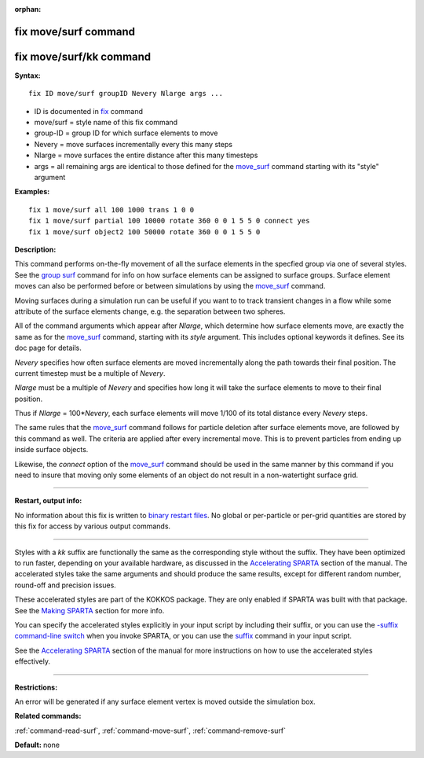 :orphan:

.. _command-fix-move-surf:

#####################
fix move/surf command
#####################

########################
fix move/surf/kk command
########################

**Syntax:**

::

   fix ID move/surf groupID Nevery Nlarge args ... 

-  ID is documented in `fix <fix.html>`__ command
-  move/surf = style name of this fix command
-  group-ID = group ID for which surface elements to move
-  Nevery = move surfaces incrementally every this many steps
-  Nlarge = move surfaces the entire distance after this many timesteps
-  args = all remaining args are identical to those defined for the
   `move_surf <move_surf.html>`__ command starting with its "style"
   argument

**Examples:**

::

   fix 1 move/surf all 100 1000 trans 1 0 0
   fix 1 move/surf partial 100 10000 rotate 360 0 0 1 5 5 0 connect yes
   fix 1 move/surf object2 100 50000 rotate 360 0 0 1 5 5 0 

**Description:**

This command performs on-the-fly movement of all the surface elements in
the specfied group via one of several styles. See the `group
surf <group.html>`__ command for info on how surface elements can be
assigned to surface groups. Surface element moves can also be performed
before or between simulations by using the
`move_surf <move_surf.html>`__ command.

Moving surfaces during a simulation run can be useful if you want to to
track transient changes in a flow while some attribute of the surface
elements change, e.g. the separation between two spheres.

All of the command arguments which appear after *Nlarge*, which
determine how surface elements move, are exactly the same as for the
`move_surf <move_surf.html>`__ command, starting with its *style*
argument. This includes optional keywords it defines. See its doc page
for details.

*Nevery* specifies how often surface elements are moved incrementally
along the path towards their final position. The current timestep must
be a multiple of *Nevery*.

*Nlarge* must be a multiple of *Nevery* and specifies how long it will
take the surface elements to move to their final position.

Thus if *Nlarge* = 100\*\ *Nevery*, each surface elements will move
1/100 of its total distance every *Nevery* steps.

The same rules that the `move_surf <move_surf.html>`__ command follows
for particle deletion after surface elements move, are followed by this
command as well. The criteria are applied after every incremental move.
This is to prevent particles from ending up inside surface objects.

Likewise, the *connect* option of the `move_surf <move_surf.html>`__
command should be used in the same manner by this command if you need to
insure that moving only some elements of an object do not result in a
non-watertight surface grid.

--------------

**Restart, output info:**

No information about this fix is written to `binary restart
files <restart.html>`__. No global or per-particle or per-grid
quantities are stored by this fix for access by various output commands.

--------------

Styles with a *kk* suffix are functionally the same as the corresponding
style without the suffix. They have been optimized to run faster,
depending on your available hardware, as discussed in the `Accelerating
SPARTA <Section_accelerate.html>`__ section of the manual. The
accelerated styles take the same arguments and should produce the same
results, except for different random number, round-off and precision
issues.

These accelerated styles are part of the KOKKOS package. They are only
enabled if SPARTA was built with that package. See the `Making
SPARTA <Section_start.html#start_3>`__ section for more info.

You can specify the accelerated styles explicitly in your input script
by including their suffix, or you can use the `-suffix command-line
switch <Section_start.html#start_6>`__ when you invoke SPARTA, or you
can use the `suffix <suffix.html>`__ command in your input script.

See the `Accelerating SPARTA <Section_accelerate.html>`__ section of the
manual for more instructions on how to use the accelerated styles
effectively.

--------------

**Restrictions:**

An error will be generated if any surface element vertex is moved
outside the simulation box.

**Related commands:**

:ref:`command-read-surf`,
:ref:`command-move-surf`,
:ref:`command-remove-surf`

**Default:** none
